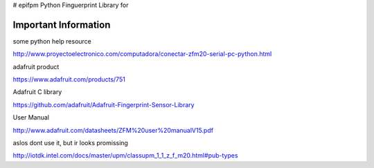 # epifpm
Python Finguerprint Library for 



Important Information
=====================

some python help resource

http://www.proyectoelectronico.com/computadora/conectar-zfm20-serial-pc-python.html

adafruit product

https://www.adafruit.com/products/751

Adafruit C library

https://github.com/adafruit/Adafruit-Fingerprint-Sensor-Library

User Manual

http://www.adafruit.com/datasheets/ZFM%20user%20manualV15.pdf


aslos dont use it, but ir looks promissing

http://iotdk.intel.com/docs/master/upm/classupm_1_1_z_f_m20.html#pub-types
